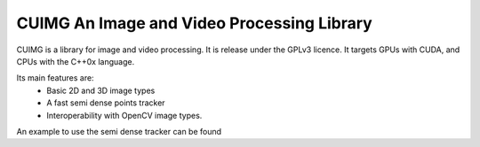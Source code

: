 
CUIMG An Image and Video Processing Library
================================


CUIMG is a library for image and video processing. It is release under the GPLv3 licence.
It targets GPUs with CUDA, and CPUs with the C++0x language.

Its main features are:
    - Basic 2D and 3D image types
    - A fast semi dense points tracker
    - Interoperability with OpenCV image types.

An example to use the semi dense tracker can be found 
